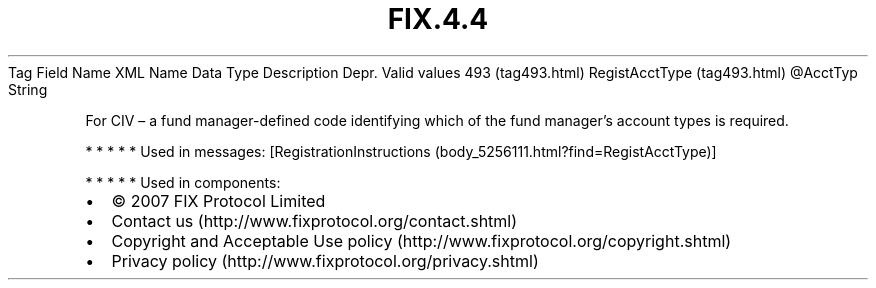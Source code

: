 .TH FIX.4.4 "" "" "Tag #493"
Tag
Field Name
XML Name
Data Type
Description
Depr.
Valid values
493 (tag493.html)
RegistAcctType (tag493.html)
\@AcctTyp
String
.PP
For CIV – a fund manager-defined code identifying which of the fund
manager’s account types is required.
.PP
   *   *   *   *   *
Used in messages:
[RegistrationInstructions (body_5256111.html?find=RegistAcctType)]
.PP
   *   *   *   *   *
Used in components:

.PD 0
.P
.PD

.PP
.PP
.IP \[bu] 2
© 2007 FIX Protocol Limited
.IP \[bu] 2
Contact us (http://www.fixprotocol.org/contact.shtml)
.IP \[bu] 2
Copyright and Acceptable Use policy (http://www.fixprotocol.org/copyright.shtml)
.IP \[bu] 2
Privacy policy (http://www.fixprotocol.org/privacy.shtml)
